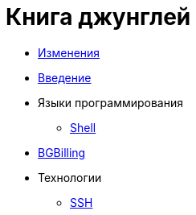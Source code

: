 = Книга джунглей
:nofooter:

* <<changes.adoc#, Изменения>>
* <<intro.adoc#, Введение>>
* Языки программирования
** <<shell.adoc#, Shell>>
* <<bgbilling.adoc#, BGBilling>>
* Технологии
** <<network/ssh.adoc#, SSH>>

